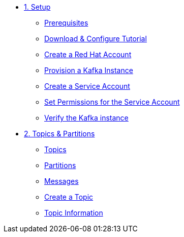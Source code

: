 * xref:01-setup.adoc[1. Setup]
** xref:01-setup.adoc#prerequisite[Prerequisites]
** xref:01-setup.adoc#downloadconfiguresources[Download & Configure Tutorial]
** xref:01-setup.adoc#redhataccount[Create a Red Hat Account]
** xref:01-setup.adoc#kafka[Provision a Kafka Instance]
** xref:01-setup.adoc#serviceaccount[Create a Service Account]
** xref:01-setup.adoc#serviceaccountpermissions[Set Permissions for the Service Account]
** xref:01-setup.adoc#verifykafka[Verify the Kafka instance]

* xref:02-topics-partitions.adoc[2. Topics & Partitions]
** xref:02-topics-partitions.adoc#topics[Topics]
** xref:02-topics-partitions.adoc#partitions[Partitions]
** xref:02-topics-partitions.adoc#messages[Messages]
** xref:02-topics-partitions.adoc#topic-creation[Create a Topic]
** xref:02-topics-partitions.adoc#topic-info[Topic Information]

